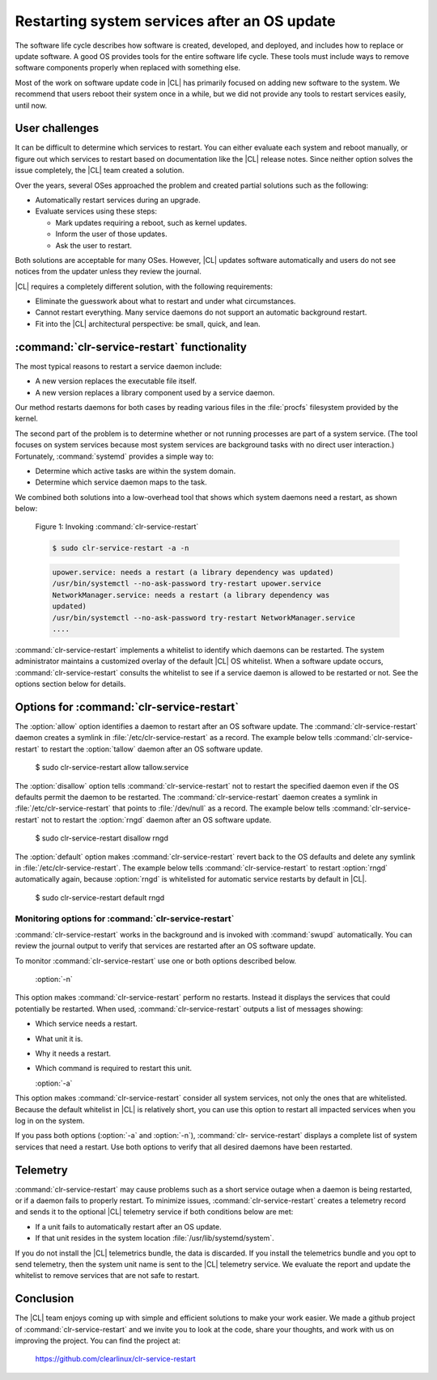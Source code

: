 .. _cl-restart:

Restarting system services after an OS update
#############################################

The software life cycle describes how software is created, developed, and
deployed, and includes how to replace or update software. A good OS
provides tools for the entire software life cycle. These tools must include
ways to remove software components properly when replaced with something else.

Most of the work on software update code in |CL| has primarily focused on
adding new software to the system. We recommend that users reboot their system
once in a while, but we did not provide any tools to restart services easily,
until now.

User challenges
***************

It can be difficult to determine which services to restart. You can either
evaluate each system and reboot manually, or figure out which services to
restart based on documentation like the |CL| release notes. Since neither
option solves the issue completely, the |CL| team created a solution.

Over the years, several OSes approached the problem and created partial
solutions such as the following:

* Automatically restart services during an upgrade.
* Evaluate services using these steps:

  * Mark updates requiring a reboot, such as kernel updates.
  * Inform the user of those updates.
  * Ask the user to restart.

Both solutions are acceptable for many OSes. However, |CL| updates software
automatically and users do not see notices from the updater unless they review
the journal.

|CL| requires a completely different solution, with the following
requirements:

* Eliminate the guesswork about what to restart and under what circumstances.
* Cannot restart everything. Many service daemons do not support an automatic
  background restart.
* Fit into the |CL| architectural perspective: be small, quick, and lean.

:command:`clr-service-restart` functionality
********************************************

The most typical reasons to restart a service daemon include:

* A new version replaces the executable file itself.
* A new version replaces a library component used by a service daemon.

Our method restarts daemons for both cases by reading various files in the
:file:`procfs` filesystem provided by the kernel.

The second part of the problem is to determine whether or not running
processes are part of a system service. (The tool focuses on system services
because most system services are background tasks with no direct user
interaction.) Fortunately, :command:`systemd` provides a simple way to:

* Determine which active tasks are within the system domain.
* Determine which service daemon maps to the task.

We combined both solutions into a low-overhead tool that shows which system
daemons need a restart, as shown below:

    Figure 1: Invoking :command:`clr-service-restart`

    .. code-block:: bash

      $ sudo clr-service-restart -a -n

    .. code-block:: console

      upower.service: needs a restart (a library dependency was updated)
      /usr/bin/systemctl --no-ask-password try-restart upower.service
      NetworkManager.service: needs a restart (a library dependency was
      updated)
      /usr/bin/systemctl --no-ask-password try-restart NetworkManager.service
      ....

:command:`clr-service-restart` implements a whitelist to identify which
daemons can be restarted. The system administrator maintains a customized
overlay of the default |CL| OS whitelist. When a software update occurs,
:command:`clr-service-restart` consults the whitelist to see if a service
daemon is allowed to be restarted or not. See the options section below for
details.


Options for :command:`clr-service-restart`
******************************************

The :option:`allow` option identifies a daemon to restart after an OS software
update. The :command:`clr-service-restart` daemon creates a symlink in
:file:`/etc/clr-service-restart` as a record. The example below tells
:command:`clr-service-restart` to restart the :option:`tallow` daemon after an
OS software update.

  .. code-block:: bash

  $ sudo clr-service-restart allow tallow.service

The :option:`disallow` option tells :command:`clr-service-restart` not to
restart the specified daemon even if the OS defaults permit the daemon to be
restarted. The :command:`clr-service-restart` daemon creates a symlink in
:file:`/etc/clr-service-restart` that points to :file:`/dev/null` as a record.
The example below tells :command:`clr-service-restart` not to restart the
:option:`rngd` daemon after an OS software update.

  .. code-block:: bash

  $ sudo clr-service-restart disallow rngd

The :option:`default` option makes :command:`clr-service-restart` revert back
to the OS defaults and delete any symlink in :file:`/etc/clr-service-restart`.
The example below tells :command:`clr-service-restart` to restart
:option:`rngd` automatically again, because :option:`rngd` is whitelisted for
automatic service restarts by default in |CL|.

  .. code-block:: bash

  $ sudo clr-service-restart default rngd

Monitoring options for :command:`clr-service-restart`
=====================================================

:command:`clr-service-restart` works in the background and is invoked with
:command:`swupd` automatically. You can review the journal output to verify
that services are restarted after an OS software update.

To monitor :command:`clr-service-restart` use one or both options described
below.

  :option:`-n`

This option makes :command:`clr-service-restart` perform no restarts. Instead
it displays the services that could potentially be restarted. When used,
:command:`clr-service-restart` outputs a list of messages showing:

* Which service needs a restart.
* What unit it is.
* Why it needs a restart.
* Which command is required to restart this unit.

  :option:`-a`

This option makes :command:`clr-service-restart` consider all system services,
not only the ones that are whitelisted. Because the default whitelist in |CL|
is relatively short, you can use this option to restart all impacted services
when you log in on the system.

If you pass both options (:option:`-a` and :option:`-n`), :command:`clr-
service-restart` displays a complete list of system services that need a
restart. Use both options to verify that all desired daemons have been
restarted.


Telemetry
*********

:command:`clr-service-restart` may cause problems such as a short service
outage when a daemon is being restarted, or if a daemon fails to properly
restart. To minimize issues, :command:`clr-service-restart` creates a
telemetry record and sends it to the optional |CL| telemetry service if both
conditions below are met:

* If a unit fails to automatically restart after an OS update.
* If that unit resides in the system location :file:`/usr/lib/systemd/system`.

If you do not install the |CL| telemetrics bundle, the data is discarded. If
you install the telemetrics bundle and you opt to send telemetry, then the
system unit name is sent to the |CL| telemetry service. We evaluate the report
and update the whitelist to remove services that are not safe to restart.

Conclusion
**********

The |CL| team enjoys coming up with simple and efficient solutions to make
your work easier. We made a github project of :command:`clr-service-restart`
and we invite you to look at the code, share your thoughts, and work with us
on improving the project. You can find the project at:

  https://github.com/clearlinux/clr-service-restart